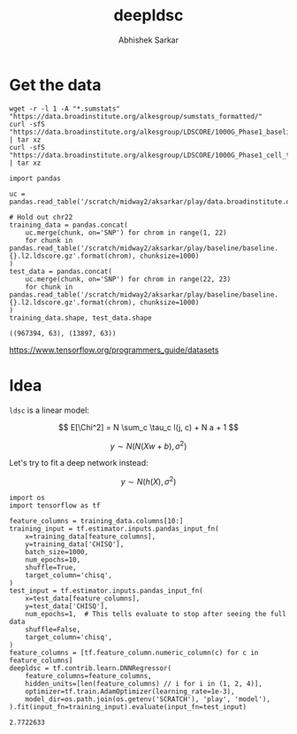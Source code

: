 #+TITLE: deepldsc
#+AUTHOR: Abhishek Sarkar
#+EMAIL: aksarkar@uchicago.edu
#+OPTIONS: ':nil *:t -:t ::t <:t H:3 \n:nil ^:t arch:headline author:t
#+OPTIONS: broken-links:nil c:nil creator:nil d:(not "LOGBOOK") date:t e:t
#+OPTIONS: email:nil f:t inline:t num:t p:nil pri:nil prop:nil stat:t tags:t
#+OPTIONS: tasks:t tex:t timestamp:t title:t toc:t todo:t |:t
#+LANGUAGE: en
#+SELECT_TAGS: export
#+EXCLUDE_TAGS: noexport
#+CREATOR: Emacs 25.1.1 (Org mode 9.1.1)
* Setup :noexport:

  #+BEGIN_SRC emacs-lisp
    (setq python-shell-prompt-detect-failure-warning nil)
  #+END_SRC

  #+RESULTS:

  #+BEGIN_SRC shell :var RESOURCES="--mem=36G --partition=gpu2"
    sbatch $RESOURCES --job-name=ipython3 --output=ipython3.out
    #!/bin/bash
    source activate nwas
    rm -f $HOME/.local/share/jupyter/runtime/kernel-aksarkar.json
    ipython3 kernel --ip=$(hostname -i) -f kernel-aksarkar.json
  #+END_SRC

  #+RESULTS:
  : Submitted batch job 37258338

* Get the data

  #+BEGIN_SRC shell :dir $SCRATCH/play
  wget -r -l 1 -A "*.sumstats" "https://data.broadinstitute.org/alkesgroup/sumstats_formatted/"
  curl -sfS "https://data.broadinstitute.org/alkesgroup/LDSCORE/1000G_Phase1_baseline_ldscores.tgz" | tar xz
  curl -sfS "https://data.broadinstitute.org/alkesgroup/LDSCORE/1000G_Phase1_cell_type_ldscores.tgz" | tar xz
  #+END_SRC

  #+BEGIN_SRC ipython :session kernel-aksarkar.json :results raw drawer :async t
    import pandas

    uc = pandas.read_table('/scratch/midway2/aksarkar/play/data.broadinstitute.org/alkesgroup/sumstats_formatted/PASS_Ulcerative_Colitis.sumstats')

    # Hold out chr22
    training_data = pandas.concat(
        uc.merge(chunk, on='SNP') for chrom in range(1, 22)
        for chunk in pandas.read_table('/scratch/midway2/aksarkar/play/baseline/baseline.{}.l2.ldscore.gz'.format(chrom), chunksize=1000)
    )
    test_data = pandas.concat(
        uc.merge(chunk, on='SNP') for chrom in range(22, 23)
        for chunk in pandas.read_table('/scratch/midway2/aksarkar/play/baseline/baseline.{}.l2.ldscore.gz'.format(chrom), chunksize=1000)
    )
    training_data.shape, test_data.shape
  #+END_SRC

  #+RESULTS:
  :RESULTS:
  : ((967394, 63), (13897, 63))
  :END:

  https://www.tensorflow.org/programmers_guide/datasets

* Idea

  ~ldsc~ is a linear model:

  \[ E[\Chi^2] = N \sum_c \tau_c l(j, c) + N a + 1 \]

  \[ y \sim N(N (X w + b), \sigma^2) \]

  Let's try to fit a deep network instead:

  \[ y \sim N(h(X), \sigma^2) \]

  #+BEGIN_SRC ipython :session kernel-aksarkar.json :results none :async t
    import os
    import tensorflow as tf

    feature_columns = training_data.columns[10:]
    training_input = tf.estimator.inputs.pandas_input_fn(
        x=training_data[feature_columns],
        y=training_data['CHISQ'],
        batch_size=1000,
        num_epochs=10,
        shuffle=True,
        target_column='chisq',
    )
    test_input = tf.estimator.inputs.pandas_input_fn(
        x=test_data[feature_columns],
        y=test_data['CHISQ'],
        num_epochs=1,  # This tells evaluate to stop after seeing the full data
        shuffle=False,
        target_column='chisq',
    )
    feature_columns = [tf.feature_column.numeric_column(c) for c in feature_columns]
    deepldsc = tf.contrib.learn.DNNRegressor(
        feature_columns=feature_columns,
        hidden_units=[len(feature_columns) // i for i in (1, 2, 4)],
        optimizer=tf.train.AdamOptimizer(learning_rate=1e-3),
        model_dir=os.path.join(os.getenv('SCRATCH'), 'play', 'model'),
    ).fit(input_fn=training_input).evaluate(input_fn=test_input)
  #+END_SRC

  #+RESULTS:
  :RESULTS:
  : 2.7722633
  :END:
